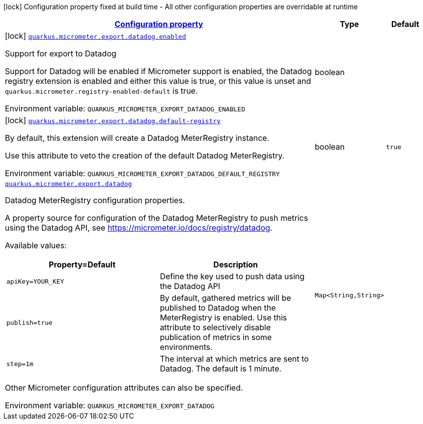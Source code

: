 
:summaryTableId: quarkus-micrometer-export-datadog
[.configuration-legend]
icon:lock[title=Fixed at build time] Configuration property fixed at build time - All other configuration properties are overridable at runtime
[.configuration-reference.searchable, cols="80,.^10,.^10"]
|===

h|[[quarkus-micrometer-export-datadog_configuration]]link:#quarkus-micrometer-export-datadog_configuration[Configuration property]

h|Type
h|Default

a|icon:lock[title=Fixed at build time] [[quarkus-micrometer-export-datadog_quarkus.micrometer.export.datadog.enabled]]`link:#quarkus-micrometer-export-datadog_quarkus.micrometer.export.datadog.enabled[quarkus.micrometer.export.datadog.enabled]`

[.description]
--
Support for export to Datadog

Support for Datadog will be enabled if Micrometer support is enabled, the Datadog registry extension is enabled and either this value is true, or this value is unset and `quarkus.micrometer.registry-enabled-default` is true.

ifdef::add-copy-button-to-env-var[]
Environment variable: env_var_with_copy_button:+++QUARKUS_MICROMETER_EXPORT_DATADOG_ENABLED+++[]
endif::add-copy-button-to-env-var[]
ifndef::add-copy-button-to-env-var[]
Environment variable: `+++QUARKUS_MICROMETER_EXPORT_DATADOG_ENABLED+++`
endif::add-copy-button-to-env-var[]
--|boolean 
|


a|icon:lock[title=Fixed at build time] [[quarkus-micrometer-export-datadog_quarkus.micrometer.export.datadog.default-registry]]`link:#quarkus-micrometer-export-datadog_quarkus.micrometer.export.datadog.default-registry[quarkus.micrometer.export.datadog.default-registry]`

[.description]
--
By default, this extension will create a Datadog MeterRegistry instance.

Use this attribute to veto the creation of the default Datadog MeterRegistry.

ifdef::add-copy-button-to-env-var[]
Environment variable: env_var_with_copy_button:+++QUARKUS_MICROMETER_EXPORT_DATADOG_DEFAULT_REGISTRY+++[]
endif::add-copy-button-to-env-var[]
ifndef::add-copy-button-to-env-var[]
Environment variable: `+++QUARKUS_MICROMETER_EXPORT_DATADOG_DEFAULT_REGISTRY+++`
endif::add-copy-button-to-env-var[]
--|boolean 
|`true`


a| [[quarkus-micrometer-export-datadog_quarkus.micrometer.export.datadog-datadog]]`link:#quarkus-micrometer-export-datadog_quarkus.micrometer.export.datadog-datadog[quarkus.micrometer.export.datadog]`

[.description]
--
Datadog MeterRegistry configuration properties.

A property source for configuration of the Datadog MeterRegistry to push
metrics using the Datadog API, see https://micrometer.io/docs/registry/datadog.

Available values:

[cols=2]
!===
h!Property=Default
h!Description

!`apiKey=YOUR_KEY`
!Define the key used to push data using the Datadog API

!`publish=true`
!By default, gathered metrics will be published to Datadog when the MeterRegistry is enabled.
Use this attribute to selectively disable publication of metrics in some environments.

!`step=1m`
!The interval at which metrics are sent to Datadog. The default is 1 minute.
!===

Other Micrometer configuration attributes can also be specified.

ifdef::add-copy-button-to-env-var[]
Environment variable: env_var_with_copy_button:+++QUARKUS_MICROMETER_EXPORT_DATADOG+++[]
endif::add-copy-button-to-env-var[]
ifndef::add-copy-button-to-env-var[]
Environment variable: `+++QUARKUS_MICROMETER_EXPORT_DATADOG+++`
endif::add-copy-button-to-env-var[]
--|`Map<String,String>` 
|

|===
